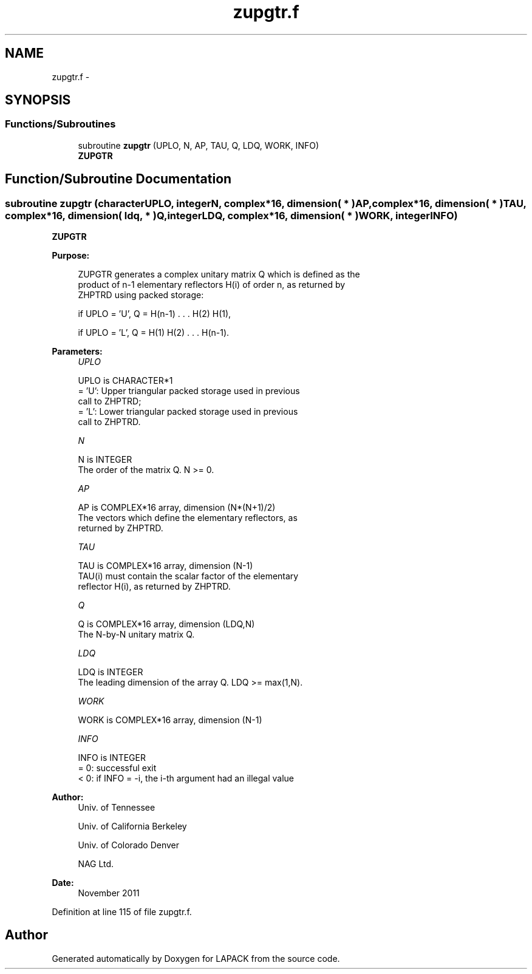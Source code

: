 .TH "zupgtr.f" 3 "Sat Nov 16 2013" "Version 3.4.2" "LAPACK" \" -*- nroff -*-
.ad l
.nh
.SH NAME
zupgtr.f \- 
.SH SYNOPSIS
.br
.PP
.SS "Functions/Subroutines"

.in +1c
.ti -1c
.RI "subroutine \fBzupgtr\fP (UPLO, N, AP, TAU, Q, LDQ, WORK, INFO)"
.br
.RI "\fI\fBZUPGTR\fP \fP"
.in -1c
.SH "Function/Subroutine Documentation"
.PP 
.SS "subroutine zupgtr (characterUPLO, integerN, complex*16, dimension( * )AP, complex*16, dimension( * )TAU, complex*16, dimension( ldq, * )Q, integerLDQ, complex*16, dimension( * )WORK, integerINFO)"

.PP
\fBZUPGTR\fP  
.PP
\fBPurpose: \fP
.RS 4

.PP
.nf
 ZUPGTR generates a complex unitary matrix Q which is defined as the
 product of n-1 elementary reflectors H(i) of order n, as returned by
 ZHPTRD using packed storage:

 if UPLO = 'U', Q = H(n-1) . . . H(2) H(1),

 if UPLO = 'L', Q = H(1) H(2) . . . H(n-1).
.fi
.PP
 
.RE
.PP
\fBParameters:\fP
.RS 4
\fIUPLO\fP 
.PP
.nf
          UPLO is CHARACTER*1
          = 'U': Upper triangular packed storage used in previous
                 call to ZHPTRD;
          = 'L': Lower triangular packed storage used in previous
                 call to ZHPTRD.
.fi
.PP
.br
\fIN\fP 
.PP
.nf
          N is INTEGER
          The order of the matrix Q. N >= 0.
.fi
.PP
.br
\fIAP\fP 
.PP
.nf
          AP is COMPLEX*16 array, dimension (N*(N+1)/2)
          The vectors which define the elementary reflectors, as
          returned by ZHPTRD.
.fi
.PP
.br
\fITAU\fP 
.PP
.nf
          TAU is COMPLEX*16 array, dimension (N-1)
          TAU(i) must contain the scalar factor of the elementary
          reflector H(i), as returned by ZHPTRD.
.fi
.PP
.br
\fIQ\fP 
.PP
.nf
          Q is COMPLEX*16 array, dimension (LDQ,N)
          The N-by-N unitary matrix Q.
.fi
.PP
.br
\fILDQ\fP 
.PP
.nf
          LDQ is INTEGER
          The leading dimension of the array Q. LDQ >= max(1,N).
.fi
.PP
.br
\fIWORK\fP 
.PP
.nf
          WORK is COMPLEX*16 array, dimension (N-1)
.fi
.PP
.br
\fIINFO\fP 
.PP
.nf
          INFO is INTEGER
          = 0:  successful exit
          < 0:  if INFO = -i, the i-th argument had an illegal value
.fi
.PP
 
.RE
.PP
\fBAuthor:\fP
.RS 4
Univ\&. of Tennessee 
.PP
Univ\&. of California Berkeley 
.PP
Univ\&. of Colorado Denver 
.PP
NAG Ltd\&. 
.RE
.PP
\fBDate:\fP
.RS 4
November 2011 
.RE
.PP

.PP
Definition at line 115 of file zupgtr\&.f\&.
.SH "Author"
.PP 
Generated automatically by Doxygen for LAPACK from the source code\&.

